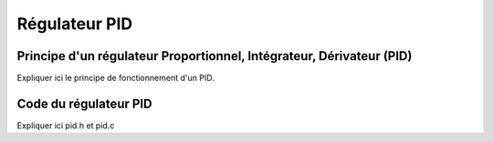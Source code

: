 ##############
Régulateur PID
##############

*********************************************************************
Principe d'un régulateur Proportionnel, Intégrateur, Dérivateur (PID)
*********************************************************************

Expliquer ici le principe de fonctionnement d'un PID.

**********************
Code du régulateur PID
**********************

Expliquer ici pid.h et pid.c
